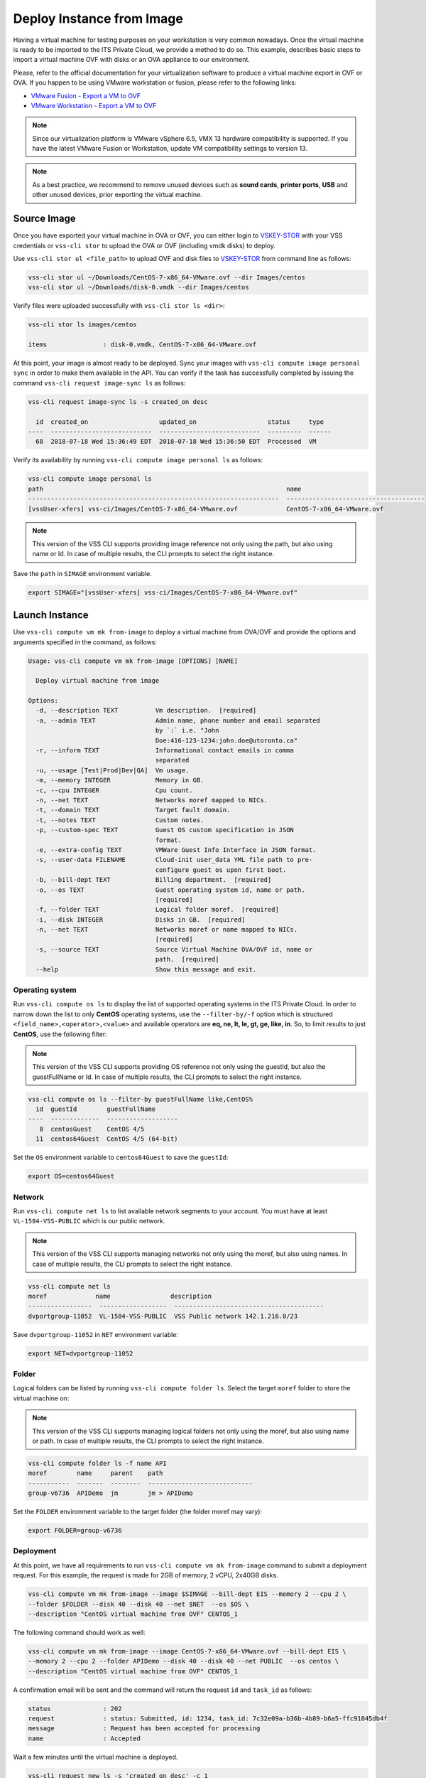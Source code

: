 .. _DeployImage:

Deploy Instance from Image
==========================

Having a virtual machine for testing purposes on your workstation is
very common nowadays. Once the virtual machine is ready to be imported to
the ITS Private Cloud, we provide a method to do so. This example, describes
basic steps to import a virtual machine OVF with disks or an OVA appliance
to our environment.

Please, refer to the official documentation for your virtualization software to
produce a virtual machine export in OVF or OVA. If you happen to be using VMware
workstation or fusion, please refer to the following links:

* `VMware Fusion - Export a VM to OVF`_
* `VMware Workstation - Export a VM to OVF`_

.. note:: Since our virtualization platform is VMware vSphere 6.5, VMX 13 hardware
  compatibility is supported. If you have the latest VMware Fusion or Workstation,
  update VM compatibility settings to version 13.

.. note:: As a best practice, we recommend to remove unused devices such as
  **sound cards**, **printer ports**, **USB** and other unused devices,
  prior exporting the virtual machine.

Source Image
------------
Once you have exported your virtual machine in OVA or OVF, you can either login to `VSKEY-STOR`_
with your VSS credentials or ``vss-cli stor`` to upload the OVA or OVF (including vmdk disks) to deploy.

Use ``vss-cli stor ul <file_path>`` to upload OVF and disk files to `VSKEY-STOR`_ from
command line as follows:

.. code-block:: bash

   vss-cli stor ul ~/Downloads/CentOS-7-x86_64-VMware.ovf --dir Images/centos
   vss-cli stor ul ~/Downloads/disk-0.vmdk --dir Images/centos

Verify files were uploaded successfully with ``vss-cli stor ls <dir>``:

.. code-block:: bash

   vss-cli stor ls images/centos

   items               : disk-0.vmdk, CentOS-7-x86_64-VMware.ovf

At this point, your image is almost ready to be deployed. Sync your images with
``vss-cli compute image personal sync`` in order to make them available in the API.
You can verify if the task has successfully completed by issuing the command
``vss-cli request image-sync ls`` as follows:

.. code-block:: bash

    vss-cli request image-sync ls -s created_on desc

      id  created_on                   updated_on                   status     type
    ----  ---------------------------  ---------------------------  ---------  ------
      68  2018-07-18 Wed 15:36:49 EDT  2018-07-18 Wed 15:36:50 EDT  Processed  VM


Verify its availability by running ``vss-cli compute image personal ls`` as follows:

.. code-block:: bash

    vss-cli compute image personal ls
    path                                                                 name
    -------------------------------------------------------------------  -------------------------------------
    [vssUser-xfers] vss-ci/Images/CentOS-7-x86_64-VMware.ovf             CentOS-7-x86_64-VMware.ovf


.. note:: This version of the VSS CLI supports providing image reference
    not only using the path, but also using name or Id. In case of multiple results,
    the CLI prompts to select the right instance.


Save the ``path`` in ``SIMAGE`` environment variable.

.. code-block:: bash

   export SIMAGE="[vssUser-xfers] vss-ci/Images/CentOS-7-x86_64-VMware.ovf"


Launch Instance
---------------

Use ``vss-cli compute vm mk from-image`` to deploy a virtual machine from OVA/OVF and provide the
options and arguments specified in the command, as follows:

.. code-block:: bash

    Usage: vss-cli compute vm mk from-image [OPTIONS] [NAME]

      Deploy virtual machine from image

    Options:
      -d, --description TEXT          Vm description.  [required]
      -a, --admin TEXT                Admin name, phone number and email separated
                                      by `:` i.e. "John
                                      Doe:416-123-1234:john.doe@utoronto.ca"
      -r, --inform TEXT               Informational contact emails in comma
                                      separated
      -u, --usage [Test|Prod|Dev|QA]  Vm usage.
      -m, --memory INTEGER            Memory in GB.
      -c, --cpu INTEGER               Cpu count.
      -n, --net TEXT                  Networks moref mapped to NICs.
      -t, --domain TEXT               Target fault domain.
      -t, --notes TEXT                Custom notes.
      -p, --custom-spec TEXT          Guest OS custom specification in JSON
                                      format.
      -e, --extra-config TEXT         VMWare Guest Info Interface in JSON format.
      -s, --user-data FILENAME        Cloud-init user_data YML file path to pre-
                                      configure guest os upon first boot.
      -b, --bill-dept TEXT            Billing department.  [required]
      -o, --os TEXT                   Guest operating system id, name or path.
                                      [required]
      -f, --folder TEXT               Logical folder moref.  [required]
      -i, --disk INTEGER              Disks in GB.  [required]
      -n, --net TEXT                  Networks moref or name mapped to NICs.
                                      [required]
      -s, --source TEXT               Source Virtual Machine OVA/OVF id, name or
                                      path.  [required]
      --help                          Show this message and exit.


Operating system
~~~~~~~~~~~~~~~~

Run ``vss-cli compute os ls`` to display the list of supported operating systems in
the ITS Private Cloud. In order to narrow down the list to only **CentOS** operating
systems, use the ``--filter-by/-f`` option which is structured
``<field_name>,<operator>,<value>`` and available operators are
**eq, ne, lt, le, gt, ge, like, in**. So, to limit results to just **CentOS**, use
the following filter:

.. note:: This version of the VSS CLI supports providing OS reference
    not only using the guestId, but also the guestFullName or Id.
    In case of multiple results, the CLI prompts to select the right instance.

.. code-block:: bash

    vss-cli compute os ls --filter-by guestFullName like,CentOS%
      id  guestId        guestFullName
    ----  -------------  -------------------
       8  centosGuest    CentOS 4/5
      11  centos64Guest  CentOS 4/5 (64-bit)


Set the ``OS`` environment variable to ``centos64Guest`` to save the ``guestId``:

.. code-block:: bash

    export OS=centos64Guest


Network
~~~~~~~

Run ``vss-cli compute net ls`` to list available network segments to your account. You must
have at least ``VL-1584-VSS-PUBLIC`` which is our public network.

.. note:: This version of the VSS CLI supports managing networks
    not only using the moref, but also using names. In case of multiple results,
    the CLI prompts to select the right instance.


.. code-block:: bash

    vss-cli compute net ls
    moref             name                description
    -----------------  ------------------  ----------------------------------------
    dvportgroup-11052  VL-1584-VSS-PUBLIC  VSS Public network 142.1.216.0/23


Save ``dvportgroup-11052`` in ``NET`` environment variable:

.. code-block:: bash

    export NET=dvportgroup-11052


Folder
~~~~~~

Logical folders can be listed by running ``vss-cli compute folder ls``. Select the target
``moref`` folder to store the virtual machine on:

.. note:: This version of the VSS CLI supports managing logical folders
    not only using the moref, but also using name or path. In case of multiple results,
    the CLI prompts to select the right instance.

.. code-block:: bash

    vss-cli compute folder ls -f name API
    moref        name     parent    path
    -----------  -------  --------  ----------------------------
    group-v6736  APIDemo  jm        jm > APIDemo


Set the ``FOLDER`` environment variable to the target folder (the folder moref may vary):

.. code-block:: bash

    export FOLDER=group-v6736

Deployment
~~~~~~~~~~

At this point, we have all requirements to run ``vss-cli compute vm mk from-image``
command to submit a deployment request. For this example, the request is made for
2GB of memory, 2 vCPU, 2x40GB disks.

.. code-block:: bash

    vss-cli compute vm mk from-image --image $SIMAGE --bill-dept EIS --memory 2 --cpu 2 \
    --folder $FOLDER --disk 40 --disk 40 --net $NET  --os $OS \
    --description "CentOS virtual machine from OVF" CENTOS_1

The following command should work as well:

.. code-block:: bash

    vss-cli compute vm mk from-image --image CentOS-7-x86_64-VMware.ovf --bill-dept EIS \
    --memory 2 --cpu 2 --folder APIDemo --disk 40 --disk 40 --net PUBLIC  --os centos \
    --description "CentOS virtual machine from OVF" CENTOS_1


A confirmation email will be sent and the command will return the request ``id`` and
``task_id`` as follows:

.. code-block:: bash

    status              : 202
    request             : status: Submitted, id: 1234, task_id: 7c32e09a-b36b-4b89-b6a5-ffc91045db4f
    message             : Request has been accepted for processing
    name                : Accepted


Wait a few minutes until the virtual machine is deployed.

.. code-block:: bash

    vss-cli request new ls -s 'created_on desc' -c 1

      id  created_on               updated_on               status     vm_name             vm_uuid
    ----  -----------------------  -----------------------  ---------  ------------------  ------------------------------------
    1234  2017-03-29 15:24:44 EDT  2017-03-29 15:27:06 EDT  Processed  1703T-CENTOS_1      36f95846c810-06cd-4971-c4ff-50124c39


Access Virtual Machine
----------------------

Run ``vss-cli compute vm set <name-or-uuid> state on`` to power on virtual machine as shown below:

.. code-block:: bash

    vss-cli compute vm set CENTOS_1 state on

In a few minutes the virtual machine will provide the ip configuration
by running ``vss-cli compute vm get <vm_uuid> guest``:

.. code-block:: bash

    vss-cli compute vm get CENTOS_1 guest

    Uuid                : 36f95846c810-06cd-4971-c4ff-50124c39
    Guest Guest Full Name: CentOS (64-bit)
    Guest Guest Id      : centos64Guest
    Guest Host Name     : localhost
    Guest Ip Address    : 142.1.217.228, fe80::250:56ff:fe92:323f
    Guest Tools Status  : guestToolsUnmanaged

Now that an IP address has been allocated, you will be able to access via
either ``ssh`` or the virtual machine console:

.. code-block:: bash

    ssh username@<ip-address>

.. code-block:: bash

    vss-cli compute vm get CENTOS_1 console -l

.. warning:: To generate a console link you just need to have a valid vSphere session
  (unfortunately), and this is due to the nature of vSphere API.

.. _`VMware Fusion - Export a VM to OVF`: http://pubs.vmware.com/fusion-8/topic/com.vmware.fusion.using.doc/GUID-16E390B1-829D-4289-8442-270A474C106A.html
.. _`VMware Workstation - Export a VM to OVF`: https://pubs.vmware.com/workstation-12/topic/com.vmware.ws.using.doc/GUID-D1FEBF81-D0AA-469B-87C3-D8E8C45E4ED9.html
.. _`VSKEY-STOR`: https://vskey-stor.eis.utoronto.ca